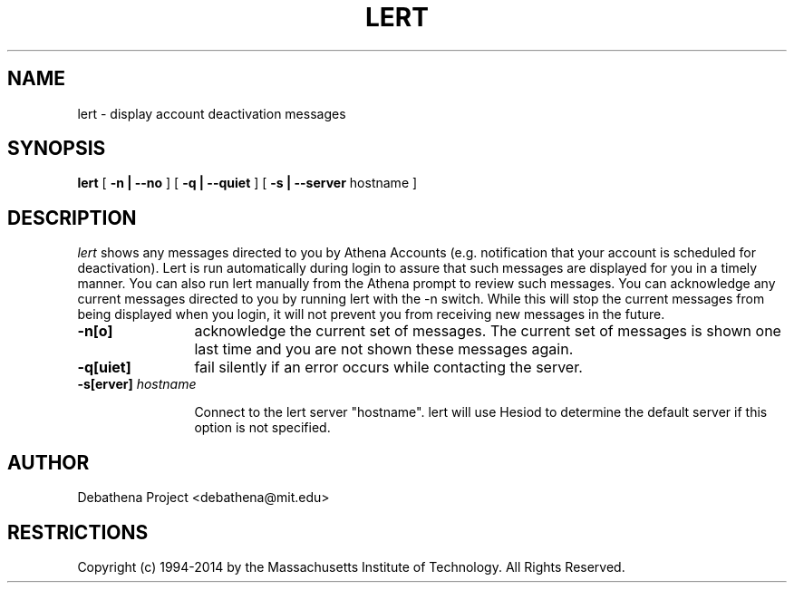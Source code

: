 .\"	$Id: lert.1,v 1.4 2000-06-19 18:12:07 zacheiss Exp $
.\"
.\" Copyright 1987,1988 by the Massachusetts Institute of Technology
.\" All rights reserved.  The file /usr/include/mit-copyright.h
.\" specifies the terms and conditions for redistribution.
.\"
.\"
.TH LERT 1 "December 30, 1994" "MIT DCNS"
.ds ]W MIT DCNS
.SH NAME
lert \- display account deactivation messages
.SH SYNOPSIS
.B lert
[
.BI -n\ |\ --no
] [
.BI -q\ |\ --quiet
] [
.BI -s\ |\ --server
hostname
]
.SH DESCRIPTION
.I lert
shows any messages directed to you by Athena Accounts (e.g.
notification that your account is scheduled for deactivation).  Lert is
run automatically during login to assure that such messages are
displayed for you in a timely manner.  You can also run lert manually
from the Athena prompt to review such messages.  You can acknowledge
any current messages directed to you by running lert with the -n
switch.  While this will stop the current messages from being
displayed when you login, it will not prevent you from receiving new
messages in the future.
.TP 12
.B \-n[o]
acknowledge the current set of messages.  The current set of messages
is shown one last time and you are not shown these messages again.
.TP
.B \-q[uiet]
fail silently if an error occurs while contacting the server.
.TP
\fB\-s[erver]\fI hostname \fR

Connect to the lert server "hostname".  lert will use Hesiod to determine
the default server if this option is not specified.
.SH AUTHOR
.PP
Debathena Project <debathena@mit.edu>
.SH RESTRICTIONS
Copyright (c) 1994-2014 by the Massachusetts Institute of Technology.
All Rights Reserved.
